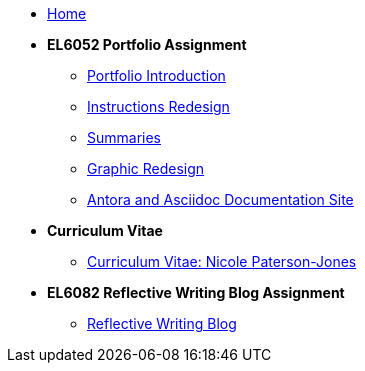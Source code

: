 * xref:home::index.adoc[Home]

* [.separated]#**EL6052 Portfolio Assignment**#
** xref:portfolio:index.adoc[Portfolio Introduction]
** xref:portfolio:art1_redesign_cup_instr.adoc[Instructions Redesign]
** xref:portfolio:art2_summary.adoc[Summaries]
** xref:portfolio:art3_graphic_redesign.adoc[Graphic Redesign]
** xref:portfolio:art4_podcast.adoc[Antora and Asciidoc Documentation Site]

* [.separated]#**Curriculum Vitae**#
** xref:cv:index.adoc[Curriculum Vitae: Nicole Paterson-Jones]

* [.separated]#**EL6082 Reflective Writing Blog Assignment**#
** xref:blog:index.adoc[Reflective Writing Blog]


